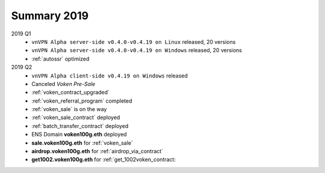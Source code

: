 .. _summary2019:

Summary 2019
============

2019 Q1
   - ``vnVPN Alpha server-side v0.4.0-v0.4.19 on Linux`` released, 20 versions
   - ``vnVPN Alpha server-side v0.4.0-v0.4.19 on Windows`` released, 20 versions
   - :ref:`autossr` optimized

2019 Q2
   - ``vnVPN Alpha client-side v0.4.19 on Windows`` released
   - Canceled `Voken Pre-Sale`
   - :ref:`voken_contract_upgraded`
   - :ref:`voken_referral_program` completed
   - :ref:`voken_sale` is on the way
   - :ref:`voken_sale_contract` deployed
   - :ref:`batch_transfer_contract` deployed
   - ENS Domain **voken100g.eth** deployed
   - **sale.voken100g.eth** for :ref:`voken_sale`
   - **airdrop.voken100g.eth** for :ref:`airdrop_via_contract`
   - **get1002.voken100g.eth** for :ref:`get_1002voken_contract:

